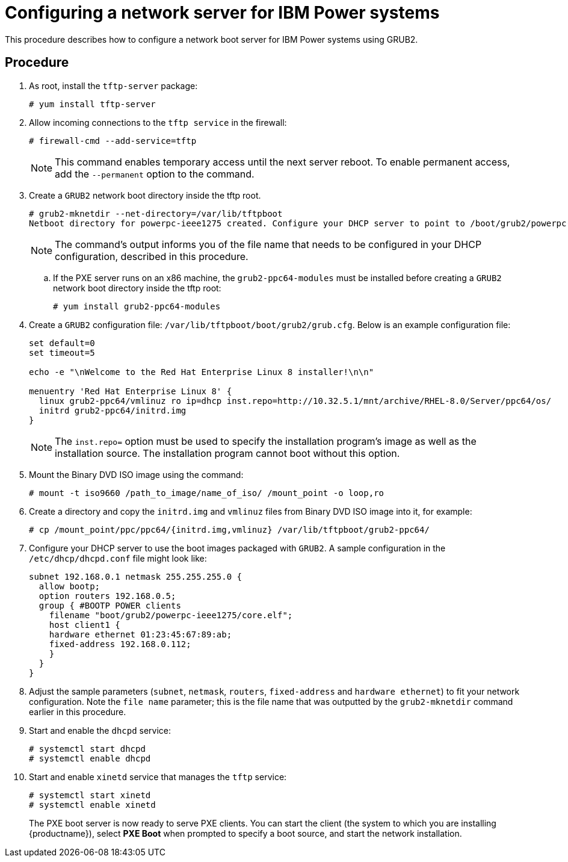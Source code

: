 [id="configuring-a-network-server-for-ibm-power_{context}"]
= Configuring a network server for IBM Power systems

This procedure describes how to configure a network boot server for IBM Power systems using GRUB2.

[discrete]
== Procedure

. As root, install the `tftp-server` package:
+
[subs="macros"]
----
# yum install tftp-server
----

. Allow incoming connections to the `tftp service` in the firewall:
+
[subs="macros"]
----
# firewall-cmd --add-service=tftp
----
+
[NOTE]
====
This command enables temporary access until the next server reboot. To enable permanent access, add the `--permanent` option to the command.
====

. Create a `GRUB2` network boot directory inside the tftp root.
+
[subs="quotes, macros, attributes"]
----
# grub2-mknetdir --net-directory=/var/lib/tftpboot
Netboot directory for powerpc-ieee1275 created. Configure your DHCP server to point to /boot/grub2/powerpc-ieee1275/core.elf
----
+
[NOTE]
====
The command's output informs you of the file name that needs to be configured in your DHCP configuration, described in this procedure.
====

.. If the PXE server runs on an x86 machine, the `grub2-ppc64-modules` must be installed before creating a `GRUB2` network boot directory inside the tftp root:
+
[subs="quotes, macros, attributes"]
----
# yum install grub2-ppc64-modules
----

.  Create a `GRUB2` configuration file: `/var/lib/tftpboot/boot/grub2/grub.cfg`. Below is an example configuration file:
+
[subs="quotes, macros, attributes"]
----
set default=0
set timeout=5

echo -e "\nWelcome to the Red Hat Enterprise Linux 8 installer!\n\n"

menuentry 'Red Hat Enterprise Linux 8' {
  linux grub2-ppc64/vmlinuz ro ip=dhcp inst.repo=http://10.32.5.1/mnt/archive/RHEL-8.0/Server/ppc64/os/
  initrd grub2-ppc64/initrd.img
}
----
+
[NOTE]
====
The `inst.repo=` option must be used to specify the installation program's image as well as the installation source. The installation program cannot boot without this option.
====

. Mount the Binary DVD ISO image using the command:
+
[subs="quotes, macros, attributes"]
----
# mount -t iso9660 /path_to_image/name_of_iso/ /mount_point -o loop,ro
----

. Create a directory and copy the `initrd.img` and `vmlinuz` files from Binary DVD ISO image into it, for example:
+
[subs="quotes, macros, attributes"]
----
# cp /mount_point/ppc/ppc64/{initrd.img,vmlinuz} /var/lib/tftpboot/grub2-ppc64/
----

. Configure your DHCP server to use the boot images packaged with `GRUB2`. A sample configuration in the `/etc/dhcp/dhcpd.conf` file might look like:
+
[subs="quotes, macros, attributes"]
----
subnet 192.168.0.1 netmask 255.255.255.0 {
  allow bootp;
  option routers 192.168.0.5;
  group { #BOOTP POWER clients
    filename "boot/grub2/powerpc-ieee1275/core.elf";
    host client1 {
    hardware ethernet 01:23:45:67:89:ab;
    fixed-address 192.168.0.112;
    }
  }
}
----

. Adjust the sample parameters (`subnet`, `netmask`, `routers`, `fixed-address` and `hardware ethernet`) to fit your network configuration. Note the `file name` parameter; this is the file name that was outputted by the `grub2-mknetdir` command earlier in this procedure.

. Start and enable the `dhcpd` service:
+
[subs="macros"]
----
# systemctl start dhcpd
# systemctl enable dhcpd
----

. Start and enable `xinetd` service that manages the `tftp` service:
+
[subs="macros"]
----
# systemctl start xinetd
# systemctl enable xinetd
----
+
The PXE boot server is now ready to serve PXE clients. You can start the client (the system to which you are installing {productname}), select *PXE Boot* when prompted to specify a boot source, and start the network installation.

// add in additional resources when boot content ready so link can bee added
// unavailable yet: * For information on the `grub.cfg` syntax, see the {productname} _Configuring and managing system administration_ guide.
// For information on booting your Power system, see *link to be added*.
// unavailable yet: * For information on DHCP servers, see the {productname} _Configuring and managing networks_ guide

